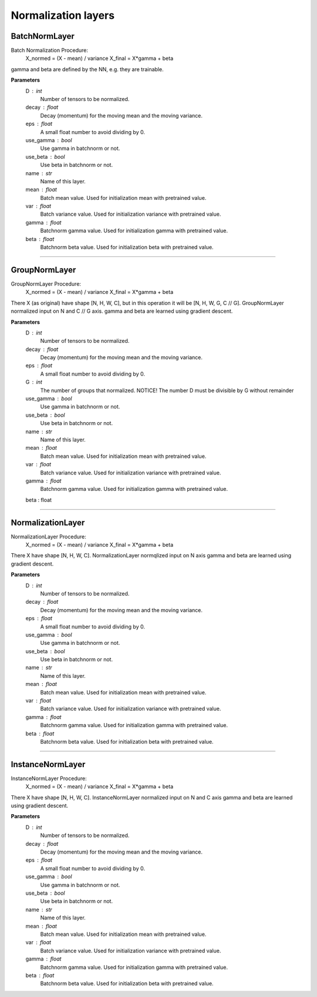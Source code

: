 Normalization layers
--------------------

BatchNormLayer
~~~~~~~~~~~~~~

Batch Normalization Procedure:
    X_normed = (X - mean) / variance
    X_final = X*gamma + beta
gamma and beta are defined by the NN, e.g. they are trainable.

**Parameters**
    D : int
        Number of tensors to be normalized.
    decay : float
        Decay (momentum) for the moving mean and the moving variance.
    eps : float
        A small float number to avoid dividing by 0.
    use_gamma : bool
        Use gamma in batchnorm or not.
    use_beta : bool
        Use beta in batchnorm or not.
    name : str
        Name of this layer.
    mean : float
        Batch mean value. Used for initialization mean with pretrained value.
    var : float
        Batch variance value. Used for initialization variance with pretrained value.
    gamma : float
        Batchnorm gamma value. Used for initialization gamma with pretrained value.
    beta : float
        Batchnorm beta value. Used for initialization beta with pretrained value.

------------------------------------------------------------------------------------------------------------------------

GroupNormLayer
~~~~~~~~~~~~~~

GroupNormLayer Procedure:
    X_normed = (X - mean) / variance
    X_final = X*gamma + beta
There X (as original) have shape [N, H, W, C], but in this operation it will be [N, H, W, G, C // G].
GroupNormLayer normalized input on N and C // G axis.
gamma and beta are learned using gradient descent.

**Parameters**
    D : int
        Number of tensors to be normalized.
    decay : float
        Decay (momentum) for the moving mean and the moving variance.
    eps : float
        A small float number to avoid dividing by 0.
    G : int
        The number of groups that normalized. NOTICE! The number D must be divisible by G without remainder
    use_gamma : bool
        Use gamma in batchnorm or not.
    use_beta : bool
        Use beta in batchnorm or not.
    name : str
        Name of this layer.
    mean : float
        Batch mean value. Used for initialization mean with pretrained value.
    var : float
        Batch variance value. Used for initialization variance with pretrained value.
    gamma : float
        Batchnorm gamma value. Used for initialization gamma with pretrained value.
    beta : float

------------------------------------------------------------------------------------------------------------------------

NormalizationLayer
~~~~~~~~~~~~~~~~~~

NormalizationLayer Procedure:
    X_normed = (X - mean) / variance
    X_final = X*gamma + beta
There X have shape [N, H, W, C]. NormalizationLayer normqlized input on N axis
gamma and beta are learned using gradient descent.

**Parameters**
    D : int
        Number of tensors to be normalized.
    decay : float
        Decay (momentum) for the moving mean and the moving variance.
    eps : float
        A small float number to avoid dividing by 0.
    use_gamma : bool
        Use gamma in batchnorm or not.
    use_beta : bool
        Use beta in batchnorm or not.
    name : str
        Name of this layer.
    mean : float
        Batch mean value. Used for initialization mean with pretrained value.
    var : float
        Batch variance value. Used for initialization variance with pretrained value.
    gamma : float
        Batchnorm gamma value. Used for initialization gamma with pretrained value.
    beta : float
        Batchnorm beta value. Used for initialization beta with pretrained value.

------------------------------------------------------------------------------------------------------------------------

InstanceNormLayer
~~~~~~~~~~~~~~~~~

InstanceNormLayer Procedure:
    X_normed = (X - mean) / variance
    X_final = X*gamma + beta

There X have shape [N, H, W, C]. InstanceNormLayer normalized input on N and C axis
gamma and beta are learned using gradient descent.

**Parameters**
    D : int
        Number of tensors to be normalized.
    decay : float
        Decay (momentum) for the moving mean and the moving variance.
    eps : float
        A small float number to avoid dividing by 0.
    use_gamma : bool
        Use gamma in batchnorm or not.
    use_beta : bool
        Use beta in batchnorm or not.
    name : str
        Name of this layer.
    mean : float
        Batch mean value. Used for initialization mean with pretrained value.
    var : float
        Batch variance value. Used for initialization variance with pretrained value.
    gamma : float
        Batchnorm gamma value. Used for initialization gamma with pretrained value.
    beta : float
        Batchnorm beta value. Used for initialization beta with pretrained value.